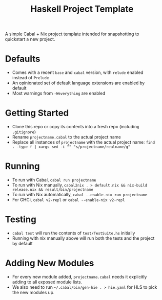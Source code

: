 #+TITLE: Haskell Project Template

A simple Cabal + Nix project template intended for snapshotting to quickstart a new project.

* Defaults
- Comes with a recent ~base~ and ~cabal~ version, with ~relude~ enabled instead of ~Prelude~
- An opinionated set of default language extensions are enabled by default
- Most warnings from ~-Weverything~ are enabled

* Getting Started
- Clone this repo or copy its contents into a fresh repo (including ~.gitignore~)
- Rename ~projectname.cabal~ to the actual project name
- Replace all instances of ~projectname~ with the actual project name: ~find . -type f | xargs sed -i "" "s/projectname/realname/g"~

* Running
- To run with Cabal, ~cabal run projectname~
- To run with Nix manually, ~cabal2nix . > default.nix && nix-build release.nix && result/bin/projectname~
- To run with Nix automatically, ~cabal --enable-nix run projectname~
- For GHCi, ~cabal v2-repl~ or ~cabal --enable-nix v2-repl~

* Testing
- ~cabal test~ will run the contents of ~test/TestSuite.hs~ initially
- Running with nix manually above will run both the tests and the project by default

* Adding New Modules
- For every new module added, ~projectname.cabal~ needs it explicitly adding to all exposed module lists.
- We also need to run ~~/.cabal/bin/gen-hie . > hie.yaml~ for HLS to pick the new modules up.

